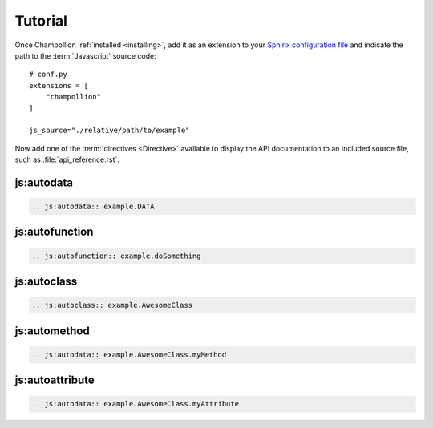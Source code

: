 .. _tutorial:

********
Tutorial
********

Once Champollion :ref:`installed <installing>`, add it as an extension to
your `Sphinx configuration file <http://sphinx-doc.org/config.html>`_ and
indicate the path to the :term:`Javascript` source code::

    # conf.py
    extensions = [
        "champollion"
    ]

    js_source="./relative/path/to/example"


Now add one of the :term:`directives <Directive>` available to display the
API documentation to an included source file, such as
:file:`api_reference.rst`.


js:autodata
===========

.. sourcecode:: rest

    .. js:autodata:: example.DATA

js:autofunction
===============

.. sourcecode:: rest

    .. js:autofunction:: example.doSomething

js:autoclass
============

.. sourcecode:: rest

    .. js:autoclass:: example.AwesomeClass

js:automethod
=============

.. sourcecode:: rest

    .. js:autodata:: example.AwesomeClass.myMethod

js:autoattribute
================

.. sourcecode:: rest

    .. js:autodata:: example.AwesomeClass.myAttribute
